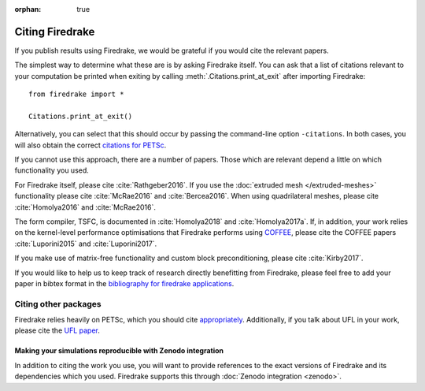 :orphan: true

==================
 Citing Firedrake
==================

If you publish results using Firedrake, we would be grateful if you
would cite the relevant papers.

The simplest way to determine what these are is by asking Firedrake
itself.  You can ask that a list of citations relevant to your
computation be printed when exiting by calling
:meth:`.Citations.print_at_exit` after importing Firedrake::

  from firedrake import *

  Citations.print_at_exit()

Alternatively, you can select that this should occur by passing the
command-line option ``-citations``.  In both cases, you will also
obtain the correct `citations for PETSc
<http://www.mcs.anl.gov/petsc/documentation/referencing.html>`_.

If you cannot use this approach, there are a number of papers.  Those
which are relevant depend a little on which functionality you used.

For Firedrake itself, please cite :cite:`Rathgeber2016`.  If you use
the :doc:`extruded mesh </extruded-meshes>` functionality please cite
:cite:`McRae2016` and :cite:`Bercea2016`. When using quadrilateral meshes,
please cite :cite:`Homolya2016` and :cite:`McRae2016`.

The form compiler, TSFC, is documented in :cite:`Homolya2018` and
:cite:`Homolya2017a`.  If, in addition, your work relies on the
kernel-level performance optimisations that Firedrake performs using
`COFFEE <https://github.com/coneoproject/COFFEE>`_, please cite the
COFFEE papers :cite:`Luporini2015` and :cite:`Luporini2017`.

If you make use of matrix-free functionality and custom block
preconditioning, please cite :cite:`Kirby2017`.

If you would like to help us to keep track of research directly 
benefitting from Firedrake, please feel free to add your paper in 
bibtex format in the `bibliography for firedrake applications
<https://github.com/firedrakeproject/firedrake/blob/master/docs/source/_static/firedrake-apps.bib>`_.

Citing other packages
~~~~~~~~~~~~~~~~~~~~~

Firedrake relies heavily on PETSc, which you should cite
`appropriately
<http://www.mcs.anl.gov/petsc/documentation/referencing.html>`_.
Additionally, if you talk about UFL in your work, please cite the `UFL
paper <http://fenicsproject.org/citing/>`_.

Making your simulations reproducible with Zenodo integration
------------------------------------------------------------

In addition to citing the work you use, you will want to provide
references to the exact versions of Firedrake and its dependencies
which you used. Firedrake supports this through :doc:`Zenodo
integration <zenodo>`.

.. bibliography:: _static/bibliography.bib
